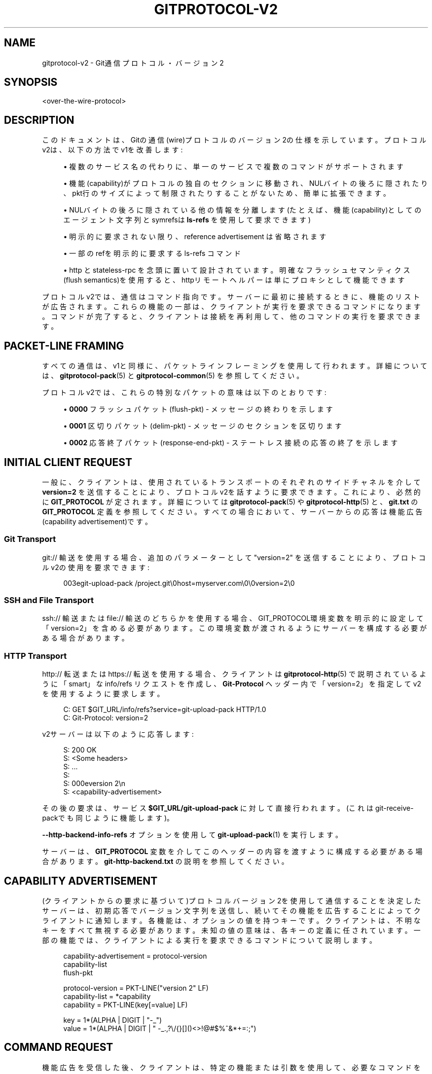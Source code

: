 '\" t
.\"     Title: gitprotocol-v2
.\"    Author: [FIXME: author] [see http://docbook.sf.net/el/author]
.\" Generator: DocBook XSL Stylesheets v1.79.1 <http://docbook.sf.net/>
.\"      Date: 12/10/2022
.\"    Manual: Git Manual
.\"    Source: Git 2.38.0.rc1.238.g4f4d434dc6.dirty
.\"  Language: English
.\"
.TH "GITPROTOCOL\-V2" "5" "12/10/2022" "Git 2\&.38\&.0\&.rc1\&.238\&.g" "Git Manual"
.\" -----------------------------------------------------------------
.\" * Define some portability stuff
.\" -----------------------------------------------------------------
.\" ~~~~~~~~~~~~~~~~~~~~~~~~~~~~~~~~~~~~~~~~~~~~~~~~~~~~~~~~~~~~~~~~~
.\" http://bugs.debian.org/507673
.\" http://lists.gnu.org/archive/html/groff/2009-02/msg00013.html
.\" ~~~~~~~~~~~~~~~~~~~~~~~~~~~~~~~~~~~~~~~~~~~~~~~~~~~~~~~~~~~~~~~~~
.ie \n(.g .ds Aq \(aq
.el       .ds Aq '
.\" -----------------------------------------------------------------
.\" * set default formatting
.\" -----------------------------------------------------------------
.\" disable hyphenation
.nh
.\" disable justification (adjust text to left margin only)
.ad l
.\" -----------------------------------------------------------------
.\" * MAIN CONTENT STARTS HERE *
.\" -----------------------------------------------------------------
.SH "NAME"
gitprotocol-v2 \- Git通信プロトコル・バージョン 2
.SH "SYNOPSIS"
.sp
.nf
<over\-the\-wire\-protocol>
.fi
.sp
.SH "DESCRIPTION"
.sp
このドキュメントは、Gitの通信(wire)プロトコルのバージョン2の仕様を示しています。プロトコルv2は、以下の方法でv1を改善します:
.sp
.RS 4
.ie n \{\
\h'-04'\(bu\h'+03'\c
.\}
.el \{\
.sp -1
.IP \(bu 2.3
.\}
複数のサービス名の代わりに、単一のサービスで複数のコマンドがサポートされます
.RE
.sp
.RS 4
.ie n \{\
\h'-04'\(bu\h'+03'\c
.\}
.el \{\
.sp -1
.IP \(bu 2.3
.\}
機能(capability)がプロトコルの独自のセクションに移動され、NULバイトの後ろに隠されたり、pkt行のサイズによって制限されたりすることがないため、簡単に拡張できます。
.RE
.sp
.RS 4
.ie n \{\
\h'-04'\(bu\h'+03'\c
.\}
.el \{\
.sp -1
.IP \(bu 2.3
.\}
NULバイトの後ろに隠されている他の情報を分離します(たとえば、機能(capability)としてのエージェント文字列とsymrefsは
\fBls\-refs\fR
を使用して要求できます)
.RE
.sp
.RS 4
.ie n \{\
\h'-04'\(bu\h'+03'\c
.\}
.el \{\
.sp -1
.IP \(bu 2.3
.\}
明示的に要求されない限り、 reference advertisement は省略されます
.RE
.sp
.RS 4
.ie n \{\
\h'-04'\(bu\h'+03'\c
.\}
.el \{\
.sp -1
.IP \(bu 2.3
.\}
一部のrefを明示的に要求する ls\-refs コマンド
.RE
.sp
.RS 4
.ie n \{\
\h'-04'\(bu\h'+03'\c
.\}
.el \{\
.sp -1
.IP \(bu 2.3
.\}
http と stateless\-rpc を念頭に置いて設計されています。明確なフラッシュセマンティクス(flush semantics)を使用すると、httpリモートヘルパーは単にプロキシとして機能できます
.RE
.sp
プロトコルv2では、通信はコマンド指向です。サーバーに最初に接続するときに、機能のリストが広告されます。これらの機能の一部は、クライアントが実行を要求できるコマンドになります。コマンドが完了すると、クライアントは接続を再利用して、他のコマンドの実行を要求できます。
.SH "PACKET\-LINE FRAMING"
.sp
すべての通信は、v1と同様に、パケットラインフレーミングを使用して行われます。 詳細については、 \fBgitprotocol-pack\fR(5) と \fBgitprotocol-common\fR(5) を参照してください。
.sp
プロトコルv2では、これらの特別なパケットの意味は以下のとおりです:
.sp
.RS 4
.ie n \{\
\h'-04'\(bu\h'+03'\c
.\}
.el \{\
.sp -1
.IP \(bu 2.3
.\}
\fB0000\fR
フラッシュパケット (flush\-pkt) \- メッセージの終わりを示します
.RE
.sp
.RS 4
.ie n \{\
\h'-04'\(bu\h'+03'\c
.\}
.el \{\
.sp -1
.IP \(bu 2.3
.\}
\fB0001\fR
区切りパケット (delim\-pkt) \- メッセージのセクションを区切ります
.RE
.sp
.RS 4
.ie n \{\
\h'-04'\(bu\h'+03'\c
.\}
.el \{\
.sp -1
.IP \(bu 2.3
.\}
\fB0002\fR
応答終了パケット (response\-end\-pkt) \- ステートレス接続の応答の終了を示します
.RE
.SH "INITIAL CLIENT REQUEST"
.sp
一般に、クライアントは、使用されているトランスポートのそれぞれのサイドチャネルを介して \fBversion=2\fR を送信することにより、プロトコルv2を話すように要求できます。これにより、必然的に \fBGIT_PROTOCOL\fR が定されます。詳細については \fBgitprotocol-pack\fR(5) や \fBgitprotocol-http\fR(5) と、 \fBgit\&.txt\fR の \fBGIT_PROTOCOL\fR 定義を参照してください。すべての場合において、サーバーからの応答は機能広告(capability advertisement)です。
.SS "Git Transport"
.sp
git:// 輸送を使用する場合、追加のパラメーターとして "version=2" を送信することにより、プロトコルv2の使用を要求できます:
.sp
.if n \{\
.RS 4
.\}
.nf
003egit\-upload\-pack /project\&.git\e0host=myserver\&.com\e0\e0version=2\e0
.fi
.if n \{\
.RE
.\}
.SS "SSH and File Transport"
.sp
ssh:// 輸送 または file:// 輸送 のどちらかを使用する場合、GIT_PROTOCOL環境変数を明示的に設定して「version=2」を含める必要があります。この環境変数が渡されるようにサーバーを構成する必要がある場合があります。
.SS "HTTP Transport"
.sp
http:// 転送または https:// 転送を使用する場合、 クライアントは \fBgitprotocol-http\fR(5) で説明されているように「smart」な info/refs リクエストを作成し、 \fBGit\-Protocol\fR ヘッダー内で「version=2」を指定してv2を使用するように要求します。
.sp
.if n \{\
.RS 4
.\}
.nf
C: GET $GIT_URL/info/refs?service=git\-upload\-pack HTTP/1\&.0
C: Git\-Protocol: version=2
.fi
.if n \{\
.RE
.\}
.sp
v2サーバーは以下のように応答します:
.sp
.if n \{\
.RS 4
.\}
.nf
S: 200 OK
S: <Some headers>
S: \&.\&.\&.
S:
S: 000eversion 2\en
S: <capability\-advertisement>
.fi
.if n \{\
.RE
.\}
.sp
その後の要求は、サービス \fB$GIT_URL/git\-upload\-pack\fR に対して直接行われます。(これはgit\-receive\-packでも同じように機能します)。
.sp
\fB\-\-http\-backend\-info\-refs\fR オプションを使用して \fBgit-upload-pack\fR(1) を実行します。
.sp
サーバーは、 \fBGIT_PROTOCOL\fR 変数を介してこのヘッダーの内容を渡すように構成する必要がある場合があります。 \fBgit\-http\-backend\&.txt\fR の説明を参照してください。
.SH "CAPABILITY ADVERTISEMENT"
.sp
(クライアントからの要求に基づいて)プロトコルバージョン2を使用して通信することを決定したサーバーは、初期応答でバージョン文字列を送信し、続いてその機能を広告することによってクライアントに通知します。各機能は、オプションの値を持つキーです。クライアントは、不明なキーをすべて無視する必要があります。未知の値の意味は、各キーの定義に任されています。一部の機能では、クライアントによる実行を要求できるコマンドについて説明します。
.sp
.if n \{\
.RS 4
.\}
.nf
capability\-advertisement = protocol\-version
                           capability\-list
                           flush\-pkt
.fi
.if n \{\
.RE
.\}
.sp
.if n \{\
.RS 4
.\}
.nf
protocol\-version = PKT\-LINE("version 2" LF)
capability\-list = *capability
capability = PKT\-LINE(key[=value] LF)
.fi
.if n \{\
.RE
.\}
.sp
.if n \{\
.RS 4
.\}
.nf
key = 1*(ALPHA | DIGIT | "\-_")
value = 1*(ALPHA | DIGIT | " \-_\&.,?\e/{}[]()<>!@#$%^&*+=:;")
.fi
.if n \{\
.RE
.\}
.SH "COMMAND REQUEST"
.sp
機能広告を受信した後、クライアントは、特定の機能または引数を使用して、必要なコマンドを選択する要求を発行できます。その次に、クライアントがコマンド固有のパラメータまたはクエリを提供できるオプションのセクションがあります。 一度に要求できるコマンドは1つだけです。
.sp
.if n \{\
.RS 4
.\}
.nf
request = empty\-request | command\-request
empty\-request = flush\-pkt
command\-request = command
                  capability\-list
                  delim\-pkt
                  command\-args
                  flush\-pkt
command = PKT\-LINE("command=" key LF)
command\-args = *command\-specific\-arg
.fi
.if n \{\
.RE
.\}
.sp
.if n \{\
.RS 4
.\}
.nf
command\-specific\-argsは、個々のコマンドによって定義される
パケットラインフレームの引数です。
.fi
.if n \{\
.RE
.\}
.sp
次に、サーバーは、クライアントの要求が、広告された有効な機能だけでなく、有効なコマンドで構成されていることを確認します。リクエストが有効な場合、サーバーはコマンドを実行します。 サーバーは、応答を発行する前に、クライアントの要求全体を受信するまで待機する必要があります。応答の形式は実行中のコマンドによって決まりますが、すべての場合で、flush\-pktは応答の終了を示します。
.sp
コマンドが終了し、クライアントがサーバーからの応答全体を受信すると、クライアントは別のコマンドの実行を要求するか、接続を終了することができます。 クライアントは、オプションで、flush\-pktのみで構成される空の要求を送信して、これ以上要求が行われないことを示すことができます。
.SH "CAPABILITIES"
.sp
機能には異なる2つのタイプがあります。情報を伝達したり要求の動作を変更したりするために使用できる通常の機能と、クライアントが実行したいコアアクション（フェッチ、プッシュなど）であるコマンドです。
.sp
プロトコルバージョン2は、デフォルトではステートレスです。 つまり、クライアントがサーバーで状態を維持する必要があることを指示する機能を要求しない限り、すべてのコマンドは1ラウンドだけ持続し、サーバー側の観点からステートレスである必要があります。クライアントは、正しく機能するためにサーバー側に状態管理を要求してはいけません(MUST NOT)。これにより、サーバー側では状態管理について心配することなく、単純なラウンドロビン負荷分散が可能になります。
.SS "agent"
.sp
サーバーは、値 \fBX\fR (\fBagent=X\fR 形式)を使用して \fBagent\fR 機能を広告ズし、サーバーがバージョン \fBX\fR を実行していることをクライアントに通知できます。クライアントは、サーバーへの要求に値 \fBY\fR (\fBagent=Y\fR 形式)を持つ \fBagent\fR 機能を含めることにより、オプションで独自のエージェント文字列を送信できます(ただし、サーバーがagent機能を広告しなかった場合は、クライアントから送信してはいけません(MUST NOT))。\fBX\fR および \fBY\fR 文字列には、スペースを除く任意の印刷可能なASCII文字(つまり、バイト範囲32 < x <127)を含めることができ、通常は「パッケージ/バージョン」(例: 「git/1\&.8\&.3\&.1」形式です)。エージェント文字列は、統計およびデバッグの目的で純粋に情報を提供するものであり、特定の機能の有無をプログラムで想定するために使用してはいけません(MUST NOT)。
.SS "ls\-refs"
.sp
\fBls\-refs\fR は、v2で参照広告を要求するために使用されるコマンドです。現在の参照広告とは異なり、ls\-refsは、サーバーから送信される参照を制限するために使用できる引数を取ります。
.sp
基本コマンドでサポートされていない追加の機能は、機能広告のコマンドの値として、スペースで区切られた機能のリストの形式で広告されます: "<command>=<feature 1> <feature 2>"
.sp
ls\-refsは以下の引数を取ります:
.PP
symrefs
.RS 4
それが指すオブジェクトに加えて、シンボリックrefを表示するときに、それが指す基になるrefを表示します。
.RE
.PP
peel
.RS 4
剥いたタグ(peeled tags)を表示します。
.RE
.PP
ref\-prefix <prefix>
.RS 4
指定すると、 指定された接頭辞のいずれかに一致する接頭辞を持つ参照のみが表示されます。 複数のインスタンスを指定できます。 その場合、プレフィックスに一致する参照が表示されます。 注意: これは純粋に最適化のためであることに注意してください。 サーバーは、 選択した場合、 プレフィックスに一致しない参照を表示する場合があり、 クライアントは結果を自分でフィルターする必要があります。
.RE
.sp
「unborn」機能が広告される場合、以下の引数をクライアントの要求に含めることができます。
.PP
unborn
.RS 4
サーバーは、
\fBunborn HEAD symref\-target:<target>\fR
の形式で、unbornブランチを指すsymrefであっても、HEADに関する情報を送信します。
.RE
.sp
ls\-refsの出力は以下のとおりです:
.sp
.if n \{\
.RS 4
.\}
.nf
output = *ref
         flush\-pkt
obj\-id\-or\-unborn = (obj\-id | "unborn")
ref = PKT\-LINE(obj\-id\-or\-unborn SP refname *(SP ref\-attribute) LF)
ref\-attribute = (symref | peeled)
symref = "symref\-target:" symref\-target
peeled = "peeled:" obj\-id
.fi
.if n \{\
.RE
.\}
.SS "fetch"
.sp
\fBfetch\fR は、v2でパックファイルをフェッチするために使用されるコマンドです。 これは、v1 fetch の修正バージョンと見なすことができ、(\fBls\-refs\fR コマンドがその役割を果たしているため、)ref\-advertisementが削除され、メッセージ形式が調整されて冗長性が排除され、将来の拡張機能を簡単に追加できるようになっています。
.sp
基本コマンドでサポートされていない追加の機能は、機能広告のコマンドの値として、スペースで区切られた機能のリストの形式で広告されます: "<command>=<feature 1> <feature 2>"
.sp
\fBfetch\fR リクエストは、以下の引数を取ることができます:
.PP
want <oid>
.RS 4
クライアントが取得したいオブジェクトをサーバーに提示します。欲しいものは何でもかまいません。広告されているオブジェクトに限定されません。
.RE
.PP
have <oid>
.RS 4
クライアントがローカルに持っているオブジェクトをサーバーに提示します。 これにより、サーバーは、クライアントが必要とするオブジェクトのみを含むパックファイルを作成できます。 複数の「have」行を指定できます。
.RE
.PP
done
.RS 4
ネゴシエーションを終了する必要があること(またはクローンを実行する場合は開始しないこと)、およびサーバーが要求で提供された情報を使用してパックファイルを作成する必要があることをサーバーに提示します。
.RE
.PP
thin\-pack
.RS 4
シンパック(thin pack)の送信を要求します。これは、パック内に含まれていない（ただし、受信側に存在することがわかっている）ベースオブジェクトを参照するデルタを含むパックです。これにより、ネットワークトラフィックを大幅に削減できますが、受信側は、シンパックに不足しているベースを追加して、これらのパックを「厚く」(thicken)する方法を知っている必要があります。
.RE
.PP
no\-progress
.RS 4
パックファイル転送中にサイドバンドチャネル2で通常送信される進行状況情報を送信しないように要求します。 ただし、サイドバンドチャネル3は引き続きエラー応答に使用されます。
.RE
.PP
include\-tag
.RS 4
注釈付きタグ(annotated tags)が指すオブジェクトが送信されている場合は、注釈付きタグ(annotated tags)を送信するように要求します。
.RE
.PP
ofs\-delta
.RS 4
クライアントが PACKv2を理解していることを提示します。デルタは、OIDではなくパック内の位置によってベースを参照しています。 つまり、パックファイル内の OBJ_OFS_DELTA (別名タイプ 6)を読み取ることができます。
.RE
.sp
「shallow」機能が広告される場合、以下で説明するように、以下の引数をクライアント要求に含めることができ、サーバーの応答に「shallow\-info」セクションを追加する可能性があります。
.PP
shallow <oid>
.RS 4
クライアントは、サーバーがクライアントの履歴の制限を認識できるように、そのようなオブジェクトごとに「shallow <oid>」行を指定することにより、shallowコピーしかない(つまり、そのコミットの親がないことを意味する、)すべてのコミットをサーバーに通知する必要があります。 これは、クライアントがそのようなコミットから到達可能なすべてのオブジェクトを持っていない可能性があることをサーバーが認識できるようにするためです。
.RE
.PP
deepen <depth>
.RS 4
フェッチ/クローンを浅くし(shallow)、リモート側に対してコミットの深さが<depth>であることを要求します。
.RE
.PP
deepen\-relative
.RS 4
「deepen」コマンドのセマンティクスを変更して、要求された深さが、要求されたコミットではなく、クライアントの現在のshallow境界に関連していることを示すように要求します。
.RE
.PP
deepen\-since <timestamp>
.RS 4
shallow クローン/フェッチ を深さではなく特定の日付時刻でカットするように要求します。 内部的には、「git rev\-list \-\-max\-age=<timestamp>」を実行するのと同じです。 「deepen」との併用はできません。
.RE
.PP
deepen\-not <rev>
.RS 4
shallow クローン/フェッチを、深さではなく、 <rev> で指定された特定のリビジョンでカットするように要求します。 内部的には、「git rev\-list \-\-not <rev>」を実行するのと同じです。 「deepen」では使用できませんが、「deepen\-since」では使用できます。
.RE
.sp
\fBfilter\fR 機能が広告される場合、以下の引数をクライアントの要求に含めることができます:
.PP
filter <filter\-spec>
.RS 4
いくつかのフィルタリング手法のいずれかを使用して、パックファイルのさまざまなオブジェクトを省略するように要求します。これらは、部分クローン(partial clone)および部分フェッチ(partial fetch)操作での使用を目的としています。 可能な「filter\-spec」値については、\fBrev\-list\fR
を参照してください。他のプロセスと通信する場合、送信者はスケーリングされた整数(「1k」など)を完全に拡張された形式(「1024」など)に変換して、新発想のスケーリングサフィックスを理解できない古い受信者との相互運用性を支援する必要があります。しかしながら、受信者は次のサフィックスを受け入れる必要があります：「k」、「m」、「g」で、それぞれ、1024、1048576、1073741824 を現します。
.RE
.sp
「ref\-in\-want」機能が広告される場合、以下で説明するように、以下の引数をクライアントの要求に含めることができ、サーバーの応答に「wanted\-refs」セクションを追加する可能性があります。
.PP
want\-ref <ref>
.RS 4
クライアントが特定のrefを取得することをサーバーに提示します。ここで、 <ref> はサーバー上のrefのフルネームです。
.RE
.sp
\fBsideband\-all\fR 機能が広告される場合、以下の引数をクライアントの要求に含めることができます:
.PP
sideband\-all
.RS 4
packfileセクションだけでなく、応答全体を多重化して送信するようにサーバーに指示します。(packfileセクションだけでなく、)応答内のすべての非フラッシュ(non\-flush)および non\-delim PKT\-LINEは、そのサイドバンド(1または2または3)を示すバイトで始まります。サーバーは、キープアライブパケットとして「0005\e2」（ペイロードのないサイドバンド2のPKT\-LINE)を送信する場合があります。
.RE
.sp
「packfile\-uris」機能が広告される場合、以下で説明するように、以下の引数をクライアントの要求に含めることができ、サーバーの応答に「packfile\-uris」セクションを追加する可能性があります。
.PP
packfile\-uris <comma\-separated list of protocols>
.RS 4
クライアントが、送信されたパックファイル内のオブジェクトの代わりに、指定されたプロトコルのいずれかのURIを受信する用意があることをサーバーに提示します。 接続チェックを実行する前に、クライアントは指定されたすべてのURIからダウンロードする必要があります。 現在、サポートされているプロトコルは「http」と「https」です。
.RE
.sp
\fBwait\-for\-done\fR 機能が広告される場合、以下の引数をクライアントの要求に含めることができます。
.PP
wait\-for\-done
.RS 4
サーバは決して "ready" を送らず、クライアントが "done" と言うまで待ってからパックファイルを送信するように指示します。
.RE
.sp
\fBfetch\fR の応答は、区切り文字パケット(0001)で区切られたいくつかのセクションに分割され、各セクションはセクションヘッダーで始まります。ほとんどのセクションは、パックファイルが送信されたときにのみ送信されます。
.sp
.if n \{\
.RS 4
.\}
.nf
output = acknowledgements flush\-pkt |
         [acknowledgments delim\-pkt] [shallow\-info delim\-pkt]
         [wanted\-refs delim\-pkt] [packfile\-uris delim\-pkt]
         packfile flush\-pkt
.fi
.if n \{\
.RE
.\}
.sp
.if n \{\
.RS 4
.\}
.nf
acknowledgments = PKT\-LINE("acknowledgments" LF)
                  (nak | *ack)
                  (ready)
ready = PKT\-LINE("ready" LF)
nak = PKT\-LINE("NAK" LF)
ack = PKT\-LINE("ACK" SP obj\-id LF)
.fi
.if n \{\
.RE
.\}
.sp
.if n \{\
.RS 4
.\}
.nf
shallow\-info = PKT\-LINE("shallow\-info" LF)
               *PKT\-LINE((shallow | unshallow) LF)
shallow = "shallow" SP obj\-id
unshallow = "unshallow" SP obj\-id
.fi
.if n \{\
.RE
.\}
.sp
.if n \{\
.RS 4
.\}
.nf
wanted\-refs = PKT\-LINE("wanted\-refs" LF)
              *PKT\-LINE(wanted\-ref LF)
wanted\-ref = obj\-id SP refname
.fi
.if n \{\
.RE
.\}
.sp
.if n \{\
.RS 4
.\}
.nf
packfile\-uris = PKT\-LINE("packfile\-uris" LF) *packfile\-uri
packfile\-uri = PKT\-LINE(40*(HEXDIGIT) SP *%x20\-ff LF)
.fi
.if n \{\
.RE
.\}
.sp
.if n \{\
.RS 4
.\}
.nf
packfile = PKT\-LINE("packfile" LF)
           *PKT\-LINE(%x01\-03 *%x00\-ff)
.fi
.if n \{\
.RE
.\}
.PP
acknowledgments section
.RS 4
.sp
.RS 4
.ie n \{\
\h'-04'\(bu\h'+03'\c
.\}
.el \{\
.sp -1
.IP \(bu 2.3
.\}
クライアントが「done」行を送信してネゴシエーションが終了したと判断した場合(したがって、サーバーにパックファイルを送信する必要があります)、サーバーの応答からacknowledgmentsセクションを省略しなければなりません(MUST)。
.RE
.sp
.RS 4
.ie n \{\
\h'-04'\(bu\h'+03'\c
.\}
.el \{\
.sp -1
.IP \(bu 2.3
.\}
常にセクションヘッダー「acknowledgements」で始まります
.RE
.sp
.RS 4
.ie n \{\
\h'-04'\(bu\h'+03'\c
.\}
.el \{\
.sp -1
.IP \(bu 2.3
.\}
have行として送信されたオブジェクトIDがどれも共通していない場合、サーバーは「NAK」で応答します。
.RE
.sp
.RS 4
.ie n \{\
\h'-04'\(bu\h'+03'\c
.\}
.el \{\
.sp -1
.IP \(bu 2.3
.\}
サーバーは、共通のhave行として送信されたすべてのオブジェクトIDに対して「ACK obj\-id」で応答します。
.RE
.sp
.RS 4
.ie n \{\
\h'-04'\(bu\h'+03'\c
.\}
.el \{\
.sp -1
.IP \(bu 2.3
.\}
応答に「ACK」行と「NAK」行の両方を含めることはできません。
.RE
.sp
.RS 4
.ie n \{\
\h'-04'\(bu\h'+03'\c
.\}
.el \{\
.sp -1
.IP \(bu 2.3
.\}
サーバーは、サーバーが許容可能な共通ベースを検出し、packfile（同じ応答のpackfileセクションにあります）を作成して、送信する準備ができていることを示す「ready」行で応答します。
.RE
.sp
.RS 4
.ie n \{\
\h'-04'\(bu\h'+03'\c
.\}
.el \{\
.sp -1
.IP \(bu 2.3
.\}
サーバーが適切な切断点(cut point)を見つけて「ready」行を送信することを決定した場合、サーバーは(最適化として)応答中に送信した「ACK」行を省略することを決定できます。これは、サーバーがクライアントに送信する予定のオブジェクトをすでに決定しており、それ以上のネゴシエーションが必要ないためです。
.RE
.RE
.PP
shallow\-info section
.RS 4
.sp
.RS 4
.ie n \{\
\h'-04'\(bu\h'+03'\c
.\}
.el \{\
.sp -1
.IP \(bu 2.3
.\}
クライアントが shallow フェッチ/クローン を要求した場合、shallowクライアントがフェッチを要求するか、サーバーがshallowの場合、サーバーの応答に shallow\-info セクションが含まれる場合があります。(上記の条件のいずれかにより、サーバーがクライアントにshallow 境界(shallow boundaries)を通知する必要がある場合、または既存の浅い境界をクライアントと調整する必要がある場合は、 shallow\-info セクションが含まれます。
.RE
.sp
.RS 4
.ie n \{\
\h'-04'\(bu\h'+03'\c
.\}
.el \{\
.sp -1
.IP \(bu 2.3
.\}
常にセクションヘッダー「shallow\-info」で始まります
.RE
.sp
.RS 4
.ie n \{\
\h'-04'\(bu\h'+03'\c
.\}
.el \{\
.sp -1
.IP \(bu 2.3
.\}
正数の深さが要求された場合、サーバーは指定の深さよりも深くないコミットのセットを計算します。
.RE
.sp
.RS 4
.ie n \{\
\h'-04'\(bu\h'+03'\c
.\}
.el \{\
.sp -1
.IP \(bu 2.3
.\}
サーバーは、続くパックファイルで親が送信されないコミットごとに「shallow obj\-id」行を送信します。
.RE
.sp
.RS 4
.ie n \{\
\h'-04'\(bu\h'+03'\c
.\}
.el \{\
.sp -1
.IP \(bu 2.3
.\}
サーバーは、クライアントがshallowを指示したコミットごとに「unshallow obj\-id」行を送信しますが、(その親が次のパックファイルで送信されるため、)フェッチの結果としてはshallowにはなりません。
.RE
.sp
.RS 4
.ie n \{\
\h'-04'\(bu\h'+03'\c
.\}
.el \{\
.sp -1
.IP \(bu 2.3
.\}
サーバーは、クライアントが要求の一部としてshallowを指示していないものに対して、「unshallow」行を送信しては「いけません」。
.RE
.RE
.PP
wanted\-refs section
.RS 4
.sp
.RS 4
.ie n \{\
\h'-04'\(bu\h'+03'\c
.\}
.el \{\
.sp -1
.IP \(bu 2.3
.\}
このセクションは、クライアントが「want\-ref」行を使用してrefを要求し、packfileセクションも応答に含まれている場合にのみ含まれます。
.RE
.sp
.RS 4
.ie n \{\
\h'-04'\(bu\h'+03'\c
.\}
.el \{\
.sp -1
.IP \(bu 2.3
.\}
常にセクションヘッダー「wanted\-refs」で始まります。
.RE
.sp
.RS 4
.ie n \{\
\h'-04'\(bu\h'+03'\c
.\}
.el \{\
.sp -1
.IP \(bu 2.3
.\}
サーバーは、「want\-ref」行を使用して要求された参照ごとに、参照リスト("<oid> <refname>")を送信します。
.RE
.sp
.RS 4
.ie n \{\
\h'-04'\(bu\h'+03'\c
.\}
.el \{\
.sp -1
.IP \(bu 2.3
.\}
サーバーは、「want\-ref」行を使用して要求されなかった参照を送信しては「いけません」。
.RE
.RE
.PP
packfile\-uris section
.RS 4
.sp
.RS 4
.ie n \{\
\h'-04'\(bu\h'+03'\c
.\}
.el \{\
.sp -1
.IP \(bu 2.3
.\}
このセクションは、クライアントが「packfile\-uris」を送信し、サーバーに送信するそのようなURIが少なくとも1つある場合にのみ含まれます。
.RE
.sp
.RS 4
.ie n \{\
\h'-04'\(bu\h'+03'\c
.\}
.el \{\
.sp -1
.IP \(bu 2.3
.\}
常にセクションヘッダー「packfile\-uris」で始まります。
.RE
.sp
.RS 4
.ie n \{\
\h'-04'\(bu\h'+03'\c
.\}
.el \{\
.sp -1
.IP \(bu 2.3
.\}
サーバーが送信するURIごとに、パックの内容のハッシュ(git index\-packによって出力される)と、それに続くURIを送信します。
.RE
.sp
.RS 4
.ie n \{\
\h'-04'\(bu\h'+03'\c
.\}
.el \{\
.sp -1
.IP \(bu 2.3
.\}
ハッシュの長さは40文字です。 Gitが新しいハッシュアルゴリズムにアップグレードするとき、これを更新する必要があるかもしれません。 (「pack\et」または「keep\et」の後に出力されるインデックスパックと一致する必要があります)。
.RE
.RE
.PP
packfile section
.RS 4
.sp
.RS 4
.ie n \{\
\h'-04'\(bu\h'+03'\c
.\}
.el \{\
.sp -1
.IP \(bu 2.3
.\}
このセクションは、クライアントがリクエストで「want」行を送信し、「done」を送信してこれ以上ネゴシエーションを行わないように要求した場合、または、サーバーがパックファイルを生成するのに十分なカットポイントを見つけたと判断した場合、のいずれかにのみ含まれます。
.RE
.sp
.RS 4
.ie n \{\
\h'-04'\(bu\h'+03'\c
.\}
.el \{\
.sp -1
.IP \(bu 2.3
.\}
常にセクションヘッダー「packfile」で始まります
.RE
.sp
.RS 4
.ie n \{\
\h'-04'\(bu\h'+03'\c
.\}
.el \{\
.sp -1
.IP \(bu 2.3
.\}
パックファイルの送信は、セクションヘッダーの直後に開始されます
.RE
.sp
.RS 4
.ie n \{\
\h'-04'\(bu\h'+03'\c
.\}
.el \{\
.sp -1
.IP \(bu 2.3
.\}
パックファイルのデータ転送は、プロトコルバージョン1の「side\-band\-64k」機能と同じセマンティクスを使用して、常に多重化されます。つまり、packfileデータストリーム中の各パケットは、先頭の4バイトの pkt\-line長(通常はpkt\-line形式)、1バイトのストリームコード、実際のデータで構成されます。
.sp
.if n \{\
.RS 4
.\}
.nf
ストリームコードは以下のいずれかになります:
      1 \- パックデータ
      2 \- 進行状況メッセージ
      3 \- ストリームが中止(abort)される直前の致命的なエラーメッセージ
.fi
.if n \{\
.RE
.\}
.RE
.RE
.SS "server\-option"
.sp
広告されている場合は、サーバー固有のオプションをいくつでもリクエストに含めることができることを示します。これは、リクエストの機能リストセクションで「server\-option=<option>」機能行として各オプションを送信することによって行われます。
.sp
提供されるオプションには、NULまたはLF文字を含めることはできません。
.SS "object\-format"
.sp
サーバーは、値 \fBX\fR (\fBobject\-format=X\fR 形式)を使用して \fBobject\-format\fR 機能を広告し、サーバーがハッシュアルゴリズムXを使用してオブジェクトを処理できることをクライアントに通知できます。 指定しない場合、サーバーはSHA\-1のみを処理すると見なされます。 クライアントがSHA\-1以外のハッシュアルゴリズムを使用する場合は、object\-formatの文字列を指定する必要があります。
.SS "session\-id=<session id>"
.sp
サーバーは、複数のリクエストにわたってこのプロセスを識別するために使用できるセッションIDを広告する場合があります。 クライアントは、自身のセッションIDをサーバーに広告することもできます。
.sp
セッションIDは、特定のプロセスに固有である必要があります。それらはパケット行内に収まる必要があり、印刷不可能な文字や空白文字を含めることはできません。 現在の実装ではtrace2セッションID(詳細は \m[blue]\fBapi\-trace2\fR\m[]\&\s-2\u[1]\d\s+2 参照)を使用していますが、これは変更される可能性があるため、セッションIDのユーザーはこの事実に依存しないでください。
.SS "object\-info"
.sp
\fBobject\-info\fR は、1つまたは複数のオブジェクトに関する情報を取得するためのコマンドです。 その主な目的は、クライアントがオブジェクトを完全にフェッチすることなく、この情報に基づいて決定を下せるようにすることです。 現在サポートされている情報はオブジェクトサイズのみです。
.sp
\fBobject\-info\fR リクエストは以下の引数を取ります:
.PP
size
.RS 4
リストされたオブジェクトIDごとに返されるサイズ情報を要求します。
.RE
.PP
oid <oid>
.RS 4
クライアントが情報を取得したいオブジェクトをサーバーに指示します。
.RE
.sp
\fBobject\-info\fR の応答は、要求されたオブジェクトIDと関連する要求された情報のリストであり、それぞれが1つのスペースで区切られています。
.sp
.if n \{\
.RS 4
.\}
.nf
output = info flush\-pkt
.fi
.if n \{\
.RE
.\}
.sp
.if n \{\
.RS 4
.\}
.nf
info = PKT\-LINE(attrs) LF)
        *PKT\-LINE(obj\-info LF)
.fi
.if n \{\
.RE
.\}
.sp
.if n \{\
.RS 4
.\}
.nf
attrs = attr | attrs SP attrs
.fi
.if n \{\
.RE
.\}
.sp
.if n \{\
.RS 4
.\}
.nf
attr = "size"
.fi
.if n \{\
.RE
.\}
.sp
.if n \{\
.RS 4
.\}
.nf
obj\-info = obj\-id SP obj\-size
.fi
.if n \{\
.RE
.\}
.SH "GIT"
.sp
Part of the \fBgit\fR(1) suite
.SH "NOTES"
.IP " 1." 4
api-trace2
.RS 4
\%file:///home/hideo/share/doc/git-doc/technical/api-trace2.html
.RE
